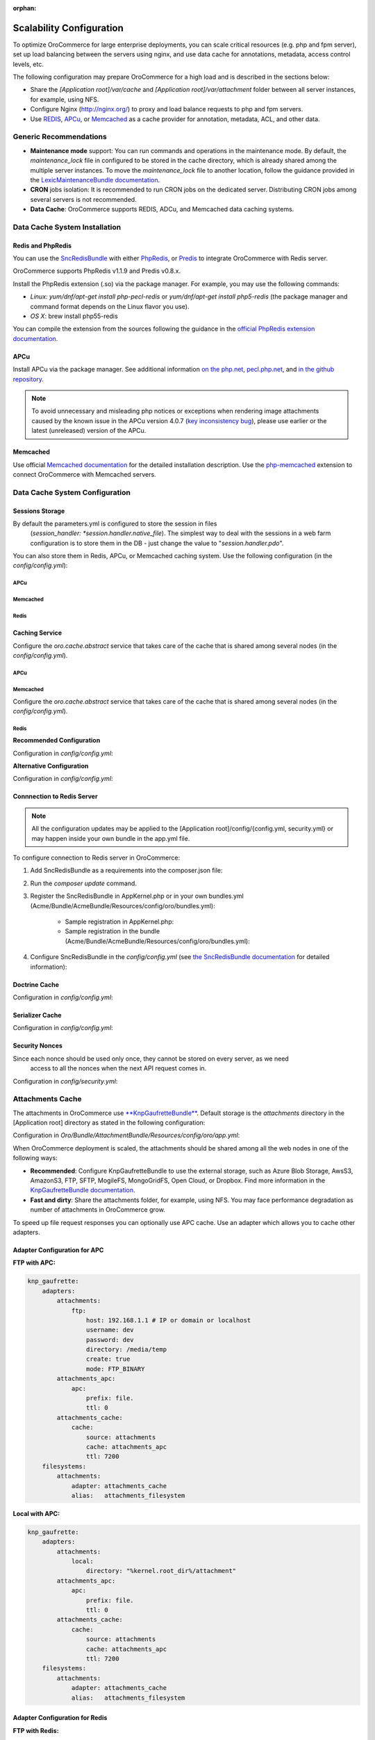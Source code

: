 :orphan:

Scalability Configuration
-------------------------

.. begin_scalability

To optimize OroCommerce for large enterprise deployments, you can scale critical resources (e.g. php and fpm server), set up load balancing between the servers using nginx, and use data cache for annotations, metadata, access control levels, etc.

The following configuration may prepare OroCommerce for a high load and is described in the sections below:

* Share the *[Application root]/var/cache* and *[Application root]/var/attachment* folder between all server instances, for example, using NFS.

* Configure Nginx (http://nginx.org/) to proxy and load balance requests to php and fpm servers.

* Use `REDIS <http://redis.io/>`_, `APCu <http://php.net/apcu>`_, or `Memcached <https://memcached.org>`_ as a cache provider for annotation, metadata, ACL, and other data.

Generic Recommendations
~~~~~~~~~~~~~~~~~~~~~~~

* **Maintenance mode** support: You can run commands and operations in the maintenance mode. By default,
  the *maintenance_lock* file in configured to be stored in the cache directory, which is already shared among the
  multiple server instances. To move the *maintenance_lock* file to another location, follow the guidance provided in the `LexicMaintenanceBundle documentation <https://github.com/lexik/LexikMaintenanceBundle/blob/master/Resources/doc/index.md>`_.

* **CRON** jobs isolation: It is recommended to run CRON jobs on the dedicated server. Distributing CRON jobs among several servers is not recommended.

* **Data Cache**: OroCommerce supports REDIS, ADCu, and Memcached data caching systems.

Data Cache System Installation
~~~~~~~~~~~~~~~~~~~~~~~~~~~~~~

Redis and PhpRedis
^^^^^^^^^^^^^^^^^^

You can use the `SncRedisBundle <https://github.com/snc/SncRedisBundle>`_ with either `PhpRedis <https://github.com/phpredis/phpredis>`_, or `Predis <https://github.com/nrk/predis>`_ to integrate OroCommerce with Redis server.

OroCommerce supports PhpRedis v1.1.9 and Predis v0.8.x.

Install the PhpRedis extension (.so) via the package manager. For example, you may use the following commands:

* *Linux:* `yum/dnf/apt-get install php-pecl-redis` or `yum/dnf/apt-get install php5-redis` (the package manager and command format depends on the Linux flavor you use).

* *OS X*:  brew install php55-redis

You can compile the extension from the sources following the guidance in the `official PhpRedis extension documentation <https://github.com/phpredis/phpredis>`_.

APCu
^^^^

Install APCu via the package manager.  See additional information `on the php.net <http://php.net/manual/en/book.apc.php>`_, `pecl.php.net <https://pecl.php.net/package/APCu>`_, and `in the github repository <https://github.com/krakjoe/apcu>`_.

.. note::

    To avoid unnecessary and misleading php notices or exceptions when rendering image attachments caused by the known issue in the APCu version 4.0.7 (`key inconsistency bug <key inconsistency bug>`_), please use earlier or the latest (unreleased) version of the APCu.


Memcached
^^^^^^^^^

Use official `Memcached documentation <https://memcached.org/>`_  for the detailed installation description. Use the `php-memcached <https://github.com/php-memcached-dev/php-memcached>`_ extension to connect OroCommerce with Memcached servers.

Data Cache System Configuration
~~~~~~~~~~~~~~~~~~~~~~~~~~~~~~~

Sessions Storage
^^^^^^^^^^^^^^^^

By default the parameters.yml is configured to store the session in files
   (*session_handler: *session.handler.native_file*). The simplest way to deal with the sessions in a web farm
   configuration is to store them in the DB - just change the value to "*session.handler.pdo*".

You can also store them in Redis, APCu, or Memcached caching system. Use the following configuration  (in the *config/config.yml*):

APCu
""""

.. code-block:: yaml
   :linenos:

   snc_apcu:
      clients:
         ...
         session:
            type: apcu
            alias: session
            dsn: apcu://localhost/3
      session:  # configure sessions
         client: session
         prefix: session
         use_as_default: true

Memcached
"""""""""

.. code-block:: yaml
   :linenos:

         snc_memcached:
             clients:
                 ...
                 session:
                     type: memcached
                     alias: session
                     dsn: memcached://localhost/3
             session:  # configure sessions
                 client: session
                 prefix: session
                 use_as_default: true

Redis
"""""

.. code-block:: yaml
   :linenos:

         snc_redis:
             clients:
                 ...
                 session:
                     type: phpredis
                     alias: session
                     dsn: redis://localhost/3
             session:  # configure sessions
                 client: session
                 prefix: session
                 use_as_default: true

Caching Service
^^^^^^^^^^^^^^^

Configure the *oro.cache.abstract* service that takes care of the cache that is shared among several nodes  (in the *config/config.yml*).

APCu
""""

   .. code-block:: yaml
      :linenos:

      services:
         oro.cache.abstract:
            abstract: true
            parent: doctrine_cache.abstract.apcu

Memcached
"""""""""

Configure the *oro.cache.abstract* service that takes care of the cache that is shared among several nodes (in the *config/config.yml*).

   .. code-block:: yaml
      :linenos:

      services:
         oro.cache.abstract:
            abstract: true
            parent: doctrine_cache.abstract.memcached
         calls:
            - ['setMemcached', ['@memcached']]
      memcached:
         class: Memcached
         arguments:
            - 'persistent_id'
         calls:
            - ['addServer', ['localhost', '11211']]
            - ['setOption', [0, true]] #OPT_NO_BLOCK
            - ['setOption', [1, true]] #OPT_TCP_NODELAY
            - ['setOption', [14, 100]] #OPT_CONNECT_TIMEOUT

Redis
"""""

**Recommended Configuration**

Configuration in *config/config.yml*:

.. code-block:: yaml
   :linenos:

      services:
          oro.cache.abstract:
              abstract: true
              class: Snc\RedisBundle\Doctrine\Cache\RedisCache
              calls:
                  - [setRedis, ["@snc_redis.default"]]

**Alternative Configuration**

.. method 2 - Redis ext (doctrine)

Configuration in *config/config.yml*:

.. code-block:: yaml
   :linenos:

      services:
         oro.cache.abstract:
            abstract: true
            parent: doctrine_cache.abstract.redis

Connnection to Redis Server
^^^^^^^^^^^^^^^^^^^^^^^^^^^

.. note:: All the configuration updates may be applied to the [Application root]/config/{config.yml, security.yml} or may happen inside your own bundle in the app.yml file.

To configure connection to Redis server in OroCommerce:

1. Add SncRedisBundle as a requirements into the composer.json file:

   .. code-block:: yaml
      :linenos:

      "require": {
          ...
          "snc/redis-bundle": "1.1.*",
          "predis/predis": "0.8.7" #in case using Predis instead of PhpRedis
      }

2. Run the `composer update` command.

3. Register the SncRedisBundle in AppKernel.php or in your own bundles.yml (Acme/Bundle/AcmeBundle/Resources/config/oro/bundles.yml):

    - Sample registration in AppKernel.php:

      .. code-block:: php
         :linenos:

         ...
         public function registerBundles()
         {
             $bundles = array(
             //bundles
                 new Snc\RedisBundle\SncRedisBundle()
             );
         ...

    - Sample registration in the bundle (Acme/Bundle/AcmeBundle/Resources/config/oro/bundles.yml):

      .. code-block:: none
         :linenos:

         bundles:
           ...
           - Snc\RedisBundle\SncRedisBundle
           ...

4. Configure SncRedisBundle in the *config/config.yml* (see
   `the SncRedisBundle documentation <https://github.com/snc/SncRedisBundle/blob/master/Resources/doc/index.md>`_ for detailed information):

   .. code-block:: yaml
      :linenos:

      snc_redis:
          clients:  # configure phpredis client
              default:
                  type: phpredis
                  alias: default
                  dsn: redis://localhost/1
              doctrine:
                  type: phpredis
                  alias: doctrine
                  dsn: redis://localhost/2

          doctrine: # use Redis caching for Doctrine
              metadata_cache:
                  client: doctrine
                  entity_manager: default
                  document_manager: default
              result_cache:
                  client: doctrine
                  entity_manager: [default]
              query_cache:
                  client: doctrine
                  entity_manager: default

.. Annotations Cache^^^^^^^^^^^^^^^^^
.. remove this section (master only)
.. Configuration in *config/config.yml*:
   .. code-block:: yaml
   :linenos:
          services:
              …
              oro.cache.annotations:
                  public: false
                  parent: oro.cache.abstract
                  calls:
                      - [ setNamespace, [ "oro_annotations_cache" ] ]
          …
          framework:
              annotations:
                  cache: oro.cache.annotations

Doctrine Cache
^^^^^^^^^^^^^^

Configuration in *config/config.yml*:

.. code-block:: yaml
   :linenos:

          services:
             oro_cache.doctrine.query_cache_driver:
                public: false
                parent: oro.cache.abstract
                calls:
                   - [ setNamespace, [ 'oro_query_cache_driver' ] ]
             oro_cache.doctrine.result_cache_driver:
                public: false
                parent: oro.cache.abstract
                calls:
                   - [ setNamespace, [ 'oro_result_cache_driver' ] ]

          doctrine:
             orm:
                query_cache_driver:
                   type: service
                   id: oro_cache.doctrine.query_cache_driver
                result_cache_driver:
                   type: service
                   id: oro_cache.doctrine.result_cache_driver

.. JMS Serializer Cache^^^^^^^^^^^^^^^^^^^^
.. remove (master only)
   Configuration in *config/config.yml*:
   .. code-block:: yaml
   :linenos:
          jms_serializer:
              metadata:
                  cache: Metadata\Cache\DoctrineCacheAdapter

Serializer Cache
^^^^^^^^^^^^^^^^

Configuration in *config/config.yml*:

.. code-block:: yaml
   :linenos:

          framework:
             serializer:
                cache: oro.cache. serializer

          services:
             oro_cache.serializer:
                public: false
                parent: oro.cache.abstract
                calls:
                   - [ setNamespace, [ 'oro_serializer_cache' ] ]

Security Nonces
^^^^^^^^^^^^^^^

Since each nonce should be used only once, they cannot be stored on every server, as we need
    access to all the nonces when the next API request comes in.

Configuration in *config/security.yml*:

.. code-block:: yaml
   :linenos:

          services:
           oro_embedded_form.csrf_token_cache:
               public: false
               parent: oro.cache.abstract
               calls:
                   - [ setNamespace, [ 'oro_csrf_cache' ] ]
           oro_security.wsse_nonce_cache:
               public: false
               parent: oro.cache.abstract
               calls:
                   - [ setNamespace, [ 'oro_nonces_cache' ]

Attachments Cache
~~~~~~~~~~~~~~~~~

The attachments in OroCommerce use `**KnpGaufretteBundle** <https://github.com/KnpLabs/KnpGaufretteBundle>`_. Default storage is the *attachments* directory in the [Application root] directory as stated in the following configuration:

Configuration in *Oro/Bundle/AttachmentBundle/Resources/config/oro/app.yml*:

.. code-block:: yaml
   :linenos:

   knp_gaufrette:
       adapters:
           attachments:
               local:
                   directory: "%kernel.root_dir%/attachment"
       filesystems:
           attachments:
               adapter: attachments
               alias:   attachments_filesystem

When OroCommerce deployment is scaled, the attachments should be shared among all the web nodes in one of the following ways:

- **Recommended**: Configure KnpGaufretteBundle to use the external storage, such as
  Azure Blob Storage, AwsS3, AmazonS3, FTP, SFTP, MogileFS, MongoGridFS, Open Cloud, or Dropbox. Find more information in the `KnpGaufretteBundle documentation <https://github.com/KnpLabs/KnpGaufretteBundle/blob/master/README.md>`_.
- **Fast and dirty**: Share the attachments folder, for example, using NFS. You may face performance degradation as number of attachments in OroCommerce grow.

To speed up file request responses you can optionally use APC cache. Use an adapter which allows you to cache other adapters.

Adapter Configuration for APC
^^^^^^^^^^^^^^^^^^^^^^^^^^^^^

**FTP with APC:**

.. code-block:: yaml

   knp_gaufrette:
       adapters:
           attachments:
               ftp:
                   host: 192.168.1.1 # IP or domain or localhost
                   username: dev
                   password: dev
                   directory: /media/temp
                   create: true
                   mode: FTP_BINARY
           attachments_apc:
               apc:
                   prefix: file.
                   ttl: 0
           attachments_cache:
               cache:
                   source: attachments
                   cache: attachments_apc
                   ttl: 7200
       filesystems:
           attachments:
               adapter: attachments_cache
               alias:   attachments_filesystem


**Local with APC:**

.. code-block:: yaml

   knp_gaufrette:
       adapters:
           attachments:
               local:
                   directory: "%kernel.root_dir%/attachment"
           attachments_apc:
               apc:
                   prefix: file.
                   ttl: 0
           attachments_cache:
               cache:
                   source: attachments
                   cache: attachments_apc
                   ttl: 7200
       filesystems:
           attachments:
               adapter: attachments_cache
               alias:   attachments_filesystem

Adapter Configuration for Redis
^^^^^^^^^^^^^^^^^^^^^^^^^^^^^^^

**FTP with Redis:**

.. code-block:: yaml

   knp_gaufrette:
       adapters:
           attachments:
               ftp:
                   host: 192.168.1.1 # IP or domain or localhost
                   username: dev
                   password: dev
                   directory: /media/temp
                   create: true
                   mode: FTP_BINARY
           attachments_redis:
               redis:
                   prefix: file.
                   ttl: 0
           attachments_cache:
               cache:
                   source: attachments
                   cache: attachments_redis
                   ttl: 7200
       filesystems:
           attachments:
               adapter: attachments_cache
               alias:   attachments_filesystem


**Local with Redis:**

.. code-block:: yaml

   knp_gaufrette:
       adapters:
           attachments:
               local:
                   directory: "%kernel.root_dir%/attachment"
           attachments_redis:
               redis:
                   prefix: file.
                   ttl: 0
           attachments_cache:
               cache:
                   source: attachments
                   cache: attachments_redis
                   ttl: 7200
       filesystems:
           attachments:
               adapter: attachments_cache
               alias:   attachments_filesystem

Adapter Configuration for Memcached
^^^^^^^^^^^^^^^^^^^^^^^^^^^^^^^^^^^

**FTP with Redis:**

.. code-block:: yaml

   knp_gaufrette:
       adapters:
           attachments:
               ftp:
                   host: 192.168.1.1 # IP or domain or localhost
                   username: dev
                   password: dev
                   directory: /media/temp
                   create: true
                   mode: FTP_BINARY
           attachments_memcached:
               memcached:
                   prefix: file.
                   ttl: 0
           attachments_cache:
               cache:
                   source: attachments
                   cache: attachments_memcached
                   ttl: 7200
       filesystems:
           attachments:
               adapter: attachments_cache
               alias:   attachments_filesystem


**Local with Redis:**

.. code-block:: yaml

   knp_gaufrette:
       adapters:
           attachments:
               local:
                   directory: "%kernel.root_dir%/attachment"
           attachments_memcached:
               memcached:
                   prefix: file.
                   ttl: 0
           attachments_cache:
               cache:
                   source: attachments
                   cache: attachments_memcached
                   ttl: 7200
       filesystems:
           attachments:
               adapter: attachments_cache
               alias:   attachments_filesystem

Multiple OroCommerce Nodes Configuration and Load Balancing
~~~~~~~~~~~~~~~~~~~~~~~~~~~~~~~~~~~~~~~~~~~~~~~~~~~~~~~~~~~

At this point we have fully configured a single node and have to check that everything is working fine.

If everything is OK, we can now clone the configuration to all the web farm nodes and configure NGINX.

The default configuration is pretty simple:

.. code-block:: none

   http {
       server {
           listen 80;
           location / {
               proxy_pass http://application;
           }
       }

       upstream application {
           server node1.local.com;
           server node2.local.com;
           server node3.local.com;
       }
   }

**Please refer to Nginx documentation for more details:**

http://nginx.org/en/docs/http/load_balancing.html

https://www.nginx.com/blog/load-balancing-with-nginx-plus/

https://www.nginx.com/blog/load-balancing-with-nginx-plus-part2/

